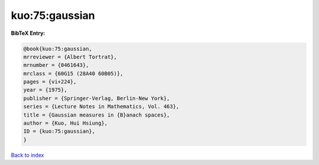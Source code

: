 kuo:75:gaussian
===============

.. :cite:t:`kuo:75:gaussian`

.. bibliography:: ../../All.bib

**BibTeX Entry:**

.. code-block:: bibtex

   @book{kuo:75:gaussian,
   mrreviewer = {Albert Tortrat},
   mrnumber = {0461643},
   mrclass = {60G15 (28A40 60B05)},
   pages = {vi+224},
   year = {1975},
   publisher = {Springer-Verlag, Berlin-New York},
   series = {Lecture Notes in Mathematics, Vol. 463},
   title = {Gaussian measures in {B}anach spaces},
   author = {Kuo, Hui Hsiung},
   ID = {kuo:75:gaussian},
   }

`Back to index <../index>`_
